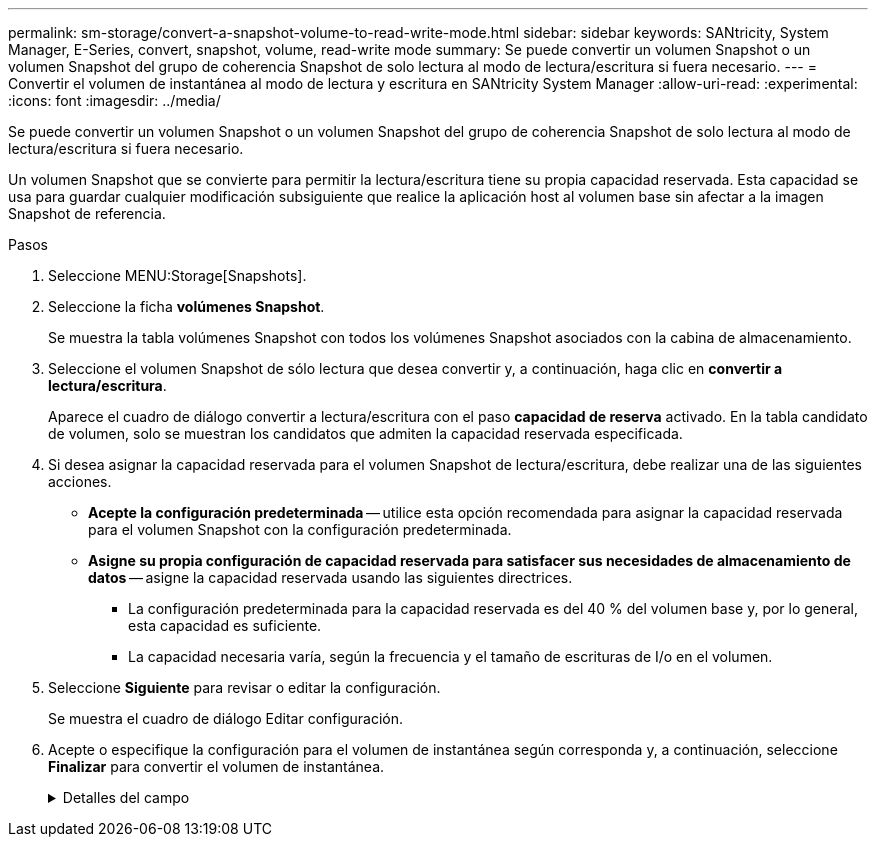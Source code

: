 ---
permalink: sm-storage/convert-a-snapshot-volume-to-read-write-mode.html 
sidebar: sidebar 
keywords: SANtricity, System Manager, E-Series, convert, snapshot, volume, read-write mode 
summary: Se puede convertir un volumen Snapshot o un volumen Snapshot del grupo de coherencia Snapshot de solo lectura al modo de lectura/escritura si fuera necesario. 
---
= Convertir el volumen de instantánea al modo de lectura y escritura en SANtricity System Manager
:allow-uri-read: 
:experimental: 
:icons: font
:imagesdir: ../media/


[role="lead"]
Se puede convertir un volumen Snapshot o un volumen Snapshot del grupo de coherencia Snapshot de solo lectura al modo de lectura/escritura si fuera necesario.

Un volumen Snapshot que se convierte para permitir la lectura/escritura tiene su propia capacidad reservada. Esta capacidad se usa para guardar cualquier modificación subsiguiente que realice la aplicación host al volumen base sin afectar a la imagen Snapshot de referencia.

.Pasos
. Seleccione MENU:Storage[Snapshots].
. Seleccione la ficha *volúmenes Snapshot*.
+
Se muestra la tabla volúmenes Snapshot con todos los volúmenes Snapshot asociados con la cabina de almacenamiento.

. Seleccione el volumen Snapshot de sólo lectura que desea convertir y, a continuación, haga clic en *convertir a lectura/escritura*.
+
Aparece el cuadro de diálogo convertir a lectura/escritura con el paso *capacidad de reserva* activado. En la tabla candidato de volumen, solo se muestran los candidatos que admiten la capacidad reservada especificada.

. Si desea asignar la capacidad reservada para el volumen Snapshot de lectura/escritura, debe realizar una de las siguientes acciones.
+
** *Acepte la configuración predeterminada* -- utilice esta opción recomendada para asignar la capacidad reservada para el volumen Snapshot con la configuración predeterminada.
** *Asigne su propia configuración de capacidad reservada para satisfacer sus necesidades de almacenamiento de datos* -- asigne la capacidad reservada usando las siguientes directrices.
+
*** La configuración predeterminada para la capacidad reservada es del 40 % del volumen base y, por lo general, esta capacidad es suficiente.
*** La capacidad necesaria varía, según la frecuencia y el tamaño de escrituras de I/o en el volumen.




. Seleccione *Siguiente* para revisar o editar la configuración.
+
Se muestra el cuadro de diálogo Editar configuración.

. Acepte o especifique la configuración para el volumen de instantánea según corresponda y, a continuación, seleccione *Finalizar* para convertir el volumen de instantánea.
+
.Detalles del campo
[%collapsible]
====
[cols="25h,~"]
|===
| Ajuste | Descripción 


 a| 
*Ajustes de capacidad reservada*



 a| 
Enviarme una alerta cuando...
 a| 
Use el cuadro de desplazamiento para ajustar el valor del porcentaje en el cual el sistema envía una notificación de alerta cuando la capacidad reservada para un grupo Snapshot está casi completa.

Cuando la capacidad reservada para el volumen Snapshot supera el umbral específico, el sistema envía una alerta que da tiempo a aumentar la capacidad reservada o eliminar los objetos innecesarios.

|===
====

